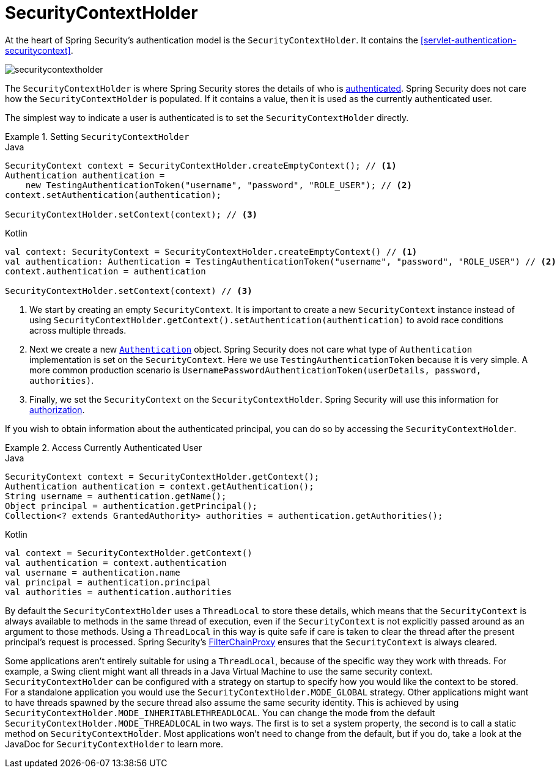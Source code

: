 [[servlet-authentication-securitycontextholder]]
= SecurityContextHolder

:figures: images/servlet/authentication/architecture

At the heart of Spring Security's authentication model is the `SecurityContextHolder`.
It contains the <<servlet-authentication-securitycontext>>.

image::{figures}/securitycontextholder.png[]

The `SecurityContextHolder` is where Spring Security stores the details of who is <<authentication,authenticated>>.
Spring Security does not care how the `SecurityContextHolder` is populated.
If it contains a value, then it is used as the currently authenticated user.

The simplest way to indicate a user is authenticated is to set the `SecurityContextHolder` directly.

.Setting `SecurityContextHolder`
====
.Java
[source,java,role="primary"]
----
SecurityContext context = SecurityContextHolder.createEmptyContext(); // <1>
Authentication authentication =
    new TestingAuthenticationToken("username", "password", "ROLE_USER"); // <2>
context.setAuthentication(authentication);

SecurityContextHolder.setContext(context); // <3>
----

.Kotlin
[source,kotlin,role="secondary"]
----
val context: SecurityContext = SecurityContextHolder.createEmptyContext() // <1>
val authentication: Authentication = TestingAuthenticationToken("username", "password", "ROLE_USER") // <2>
context.authentication = authentication

SecurityContextHolder.setContext(context) // <3>
----
====

<1> We start by creating an empty `SecurityContext`.
It is important to create a new `SecurityContext` instance instead of using `SecurityContextHolder.getContext().setAuthentication(authentication)` to avoid race conditions across multiple threads.
<2> Next we create a new <<servlet-authentication-authentication,`Authentication`>> object.
Spring Security does not care what type of `Authentication` implementation is set on the `SecurityContext`.
Here we use `TestingAuthenticationToken` because it is very simple.
A more common production scenario is `UsernamePasswordAuthenticationToken(userDetails, password, authorities)`.
<3> Finally, we set the `SecurityContext` on the `SecurityContextHolder`.
Spring Security will use this information for <<servlet-authorization,authorization>>.

If you wish to obtain information about the authenticated principal, you can do so by accessing the `SecurityContextHolder`.

.Access Currently Authenticated User
====
.Java
[source,java,role="primary"]
----
SecurityContext context = SecurityContextHolder.getContext();
Authentication authentication = context.getAuthentication();
String username = authentication.getName();
Object principal = authentication.getPrincipal();
Collection<? extends GrantedAuthority> authorities = authentication.getAuthorities();
----

.Kotlin
[source,kotlin,role="secondary"]
----
val context = SecurityContextHolder.getContext()
val authentication = context.authentication
val username = authentication.name
val principal = authentication.principal
val authorities = authentication.authorities
----
====

// FIXME: add links to HttpServletRequest.getRemoteUser() and @CurrentSecurityContext @AuthenticationPrincipal

By default the `SecurityContextHolder` uses a `ThreadLocal` to store these details, which means that the `SecurityContext` is always available to methods in the same thread of execution, even if the `SecurityContext` is not explicitly passed around as an argument to those methods.
Using a `ThreadLocal` in this way is quite safe if care is taken to clear the thread after the present principal's request is processed.
Spring Security's <<servlet-filterchainproxy,FilterChainProxy>> ensures that the `SecurityContext` is always cleared.

Some applications aren't entirely suitable for using a `ThreadLocal`, because of the specific way they work with threads.
For example, a Swing client might want all threads in a Java Virtual Machine to use the same security context.
`SecurityContextHolder` can be configured with a strategy on startup to specify how you would like the context to be stored.
For a standalone application you would use the `SecurityContextHolder.MODE_GLOBAL` strategy.
Other applications might want to have threads spawned by the secure thread also assume the same security identity.
This is achieved by using `SecurityContextHolder.MODE_INHERITABLETHREADLOCAL`.
You can change the mode from the default `SecurityContextHolder.MODE_THREADLOCAL` in two ways.
The first is to set a system property, the second is to call a static method on `SecurityContextHolder`.
Most applications won't need to change from the default, but if you do, take a look at the JavaDoc for `SecurityContextHolder` to learn more.
